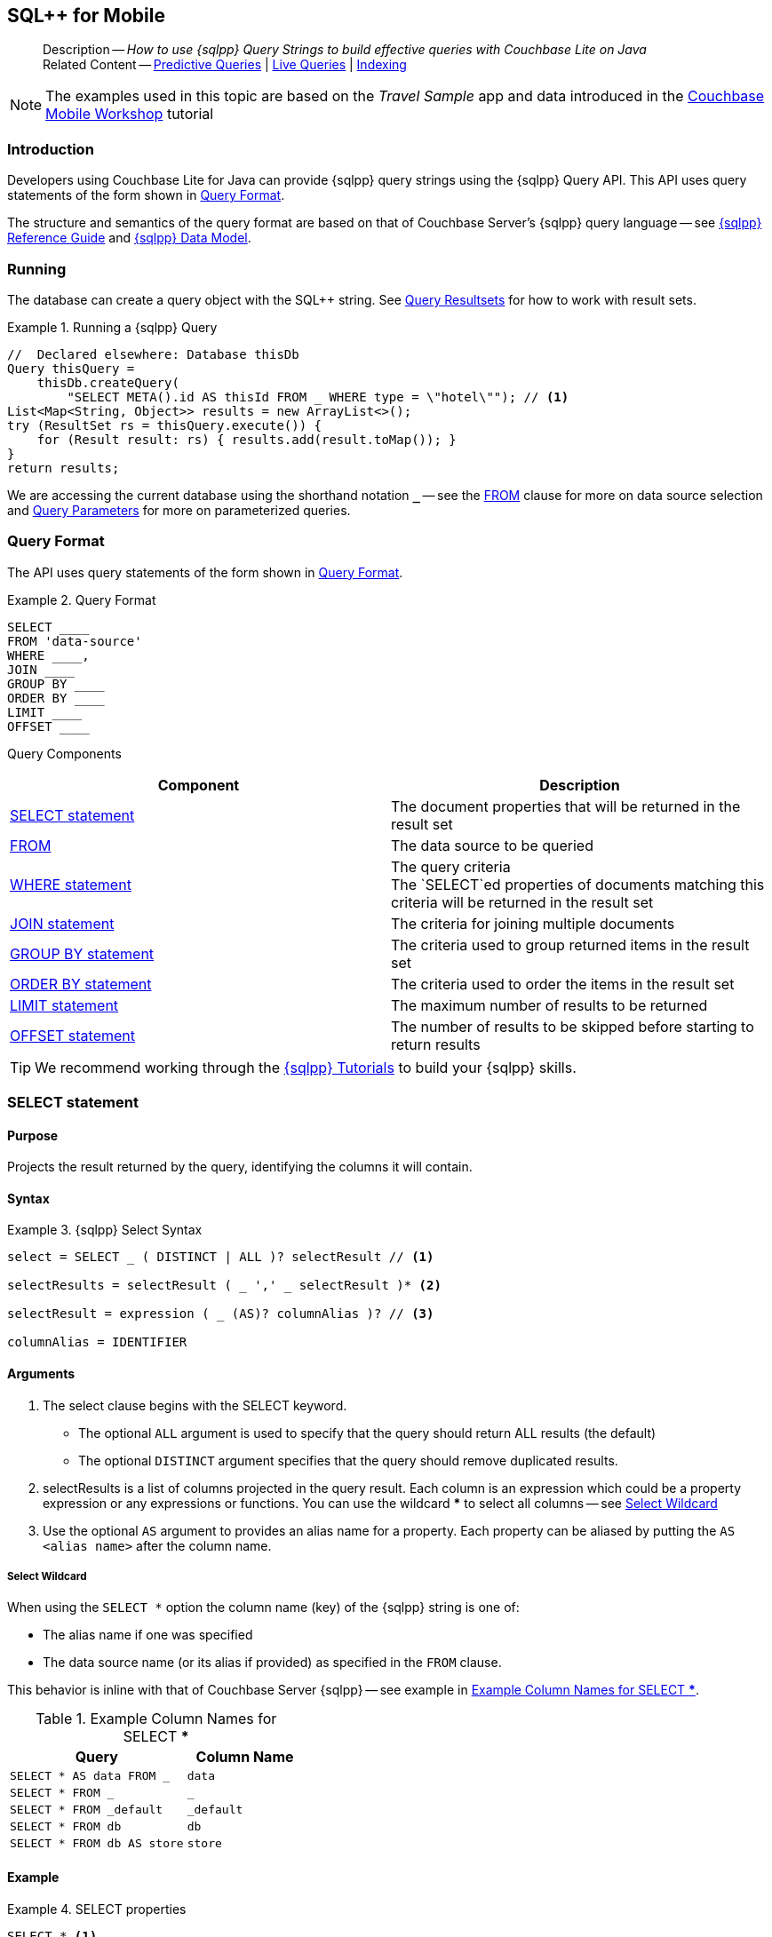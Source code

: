 :docname: query-n1ql-mobile
:page-module: java
:page-relative-src-path: query-n1ql-mobile.adoc
:page-origin-url: https://github.com/couchbase/docs-couchbase-lite.git
:page-origin-start-path:
:page-origin-refname: antora-assembler-simplification
:page-origin-reftype: branch
:page-origin-refhash: (worktree)
[#java:query-n1ql-mobile:::]
== SQL++ for Mobile
:page-role:
:description: How to use {sqlpp} Query Strings to build effective queries with Couchbase Lite on Java
:keywords: sql, n1ql


[abstract]
--
Description -- _{description}_ +
Related Content -- xref:java:querybuilder.adoc#lbl-predquery[Predictive Queries] | xref:java:query-live.adoc[Live Queries] | xref:java:indexing.adoc[Indexing]
--


NOTE: The examples used in this topic are based on the _Travel Sample_ app and data introduced in the https://docs.couchbase.com/tutorials/mobile-travel-tutorial/introduction.html[Couchbase Mobile Workshop] tutorial


[discrete#java:query-n1ql-mobile:::introduction]
=== Introduction

Developers using Couchbase Lite for Java can provide {sqlpp} query strings using the {sqlpp} Query API.
This API uses query statements of the form shown in <<java:query-n1ql-mobile:::ex-query-form>>.

The structure and semantics of the query format are based on that of Couchbase Server's {sqlpp} query language -- see xref:server:n1ql:n1ql-language-reference/index.adoc[{sqlpp} Reference Guide] and xref:server:learn:data/n1ql-versus-sql.adoc[{sqlpp} Data Model].


[discrete#java:query-n1ql-mobile:::running]
=== Running

The database can create a query object with the SQL++ string.
See xref:java:query-resultsets.adoc[Query Resultsets] for how to work with result sets.

.Running a {sqlpp} Query
[#ex-samplerun]


[#java:query-n1ql-mobile:::ex-samplerun]
====


// Show Main Snippet
// include::java:example$codesnippet_collection.java[tags="query-syntax-n1ql", indent=0]
[source, Java]
----
//  Declared elsewhere: Database thisDb
Query thisQuery =
    thisDb.createQuery(
        "SELECT META().id AS thisId FROM _ WHERE type = \"hotel\""); // <.>
List<Map<String, Object>> results = new ArrayList<>();
try (ResultSet rs = thisQuery.execute()) {
    for (Result result: rs) { results.add(result.toMap()); }
}
return results;
----


====

We are accessing the current database using the shorthand notation *`_`* -- see the <<java:query-n1ql-mobile:::lbl-from>> clause for more on data source selection and <<java:query-n1ql-mobile:::lbl-query-params>> for more on parameterized queries.


[discrete#java:query-n1ql-mobile:::query-format]
=== Query Format

The API uses query statements of the form shown in <<java:query-n1ql-mobile:::ex-query-form>>.

[#java:query-n1ql-mobile:::ex-query-form]
.Query Format
====
[source, SQL, subs="+attributes, +macros"]
----
SELECT ____
FROM 'data-source'
WHERE ____,
JOIN ____
GROUP BY ____
ORDER BY ____
LIMIT ____
OFFSET ____

----

====

Query Components::
|====
| Component | Description

| <<java:query-n1ql-mobile:::lbl-select>>
a| The document properties that will be returned in the result set

| <<java:query-n1ql-mobile:::lbl-from>>
a| The data source to be queried

 | <<java:query-n1ql-mobile:::lbl-where>>
a| The query criteria +
The `SELECT`ed properties of documents matching this criteria will be returned in the result set

| <<java:query-n1ql-mobile:::lbl-join>>
a| The criteria for joining multiple documents

| <<java:query-n1ql-mobile:::lbl-group>>
a| The criteria used to group returned items in the result set

| <<java:query-n1ql-mobile:::lbl-order>>
a| The criteria used to order the items in the result set

| <<java:query-n1ql-mobile:::lbl-limit>>
a| The maximum number of results to be returned

| <<java:query-n1ql-mobile:::lbl-offset>>
a| The number of results to be skipped before starting to return results
|====


TIP: We recommend working through the https://query-tutorial.couchbase.com/tutorial/#1[{sqlpp} Tutorials] to build your {sqlpp} skills.


[discrete#java:query-n1ql-mobile:::lbl-select]
=== SELECT statement

[discrete#java:query-n1ql-mobile:::purpose]
==== Purpose
Projects the result returned by the query, identifying the columns it will contain.

[discrete#java:query-n1ql-mobile:::syntax]
==== Syntax

.{sqlpp} Select Syntax
====
[source, sql]
----
select = SELECT _ ( DISTINCT | ALL )? selectResult // <.>

selectResults = selectResult ( _ ',' _ selectResult )* <.>

selectResult = expression ( _ (AS)? columnAlias )? // <.>

columnAlias = IDENTIFIER
----
====

[discrete#java:query-n1ql-mobile:::arguments]
==== Arguments

<.> The select clause begins with the SELECT keyword.
+
--
* The optional `ALL` argument is used to specify that the query should return ALL results (the default)
* The optional `DISTINCT` argument specifies that the query should remove duplicated results.
--

<.> selectResults is a list of columns projected in the query result.
Each column is an expression which could be a property expression or any expressions or functions.
You can use the wildcard *** to select all columns -- see <<java:query-n1ql-mobile:::select-wildcard>>

<.> Use the optional `AS` argument to provides an alias name for a property. Each property can be aliased by putting the `AS <alias name>` after the column name.

[discrete#java:query-n1ql-mobile:::select-wildcard]
===== Select Wildcard
When using the `SELECT *` option the column name (key) of the {sqlpp} string is one of:

* The alias name if one was specified
* The data source name (or its alias if provided) as specified in the `FROM` clause.

This behavior is inline with that of Couchbase Server {sqlpp} -- see example in <<java:query-n1ql-mobile:::tbl-selstar>>.


.Example Column Names for SELECT ***
[#java:query-n1ql-mobile:::tbl-selstar,cols="3m,2m"]
|===
| Query| Column Name

| SELECT * AS data FROM _
| data

| SELECT * FROM _
| _

| SELECT * FROM _default
| _default

|SELECT * FROM db
|db

|SELECT * FROM db AS store
|store

|===


[discrete#java:query-n1ql-mobile:::example]
==== Example

.SELECT properties
====
[source, sql]
----

SELECT * <.>

SELECT db.* AS data <.>

SELECT name fullName <.>

SELECT db.name fullName <.>

SELECT DISTINCT address.city <.>

----

<.> Use the `*` wildcard to select all properties
<.> Select all properties from the `db` data source. Give the object an alias name of `data`
<.> Select  pair of properties
<.> Select a specific property from the `db` data source.
<.> Select the property item `city` from its parent property `address`.

====

See: xref:java:query-resultsets.adoc[Query Resultsets] for more on processing query results.

[discrete#java:query-n1ql-mobile:::lbl-from]
=== FROM

[discrete#java:query-n1ql-mobile:::purpose-2]
==== Purpose
Specifies the data source, or sources, and optionally applies an alias ( `AS`).
It is mandatory.

[discrete#java:query-n1ql-mobile:::syntax-2]
==== Syntax

[source, sql]
----
FROM dataSource  <.>
      (optional JOIN joinClause )  <.>

----

[discrete#java:query-n1ql-mobile:::datasource]
==== Datasource

A datasource can be:

* < database-name > : default collection
* _ (underscore) : default collection
* < scope-name >.< collection-name > : a collection in a scope
* < collection-name > : a collection in the default scope


[discrete#java:query-n1ql-mobile:::arguments-2]
==== Arguments

<.> Here `dataSource` is the database name against which the query is to run or the <scope>.<collection>.
Use `AS` to give the database an alias you can use within the query. +
To use the current datasource without specifying a name, use `_` as the datasource.

<.> `JOIN joinclause` -- use this optional argument to link datasources -- see <<java:query-n1ql-mobile:::lbl-join>>

[discrete#java:query-n1ql-mobile:::example-2]
==== Example

.FROM clause
====
[source, sql]
----
SELECT name FROM db
SELECT name FROM scope.collection
SELECT store.name FROM db AS store
SELECT store.name FROM db store
SELECT name FROM _
SELECT store.name FROM _ AS store
SELECT store.name FROM _ store
----

====


[discrete#java:query-n1ql-mobile:::lbl-join]
=== JOIN statement

[discrete#java:query-n1ql-mobile:::purpose-3]
==== Purpose
The JOIN clause enables you to select data from multiple data sources linked by criteria specified in the JOIN statement.

Currently only self-joins are supported.
For example to combine airline details with route details, linked by the airline id -- see <<java:query-n1ql-mobile:::ex-join>>.

[discrete#java:query-n1ql-mobile:::syntax-3]
==== Syntax

[source, sql]
----
joinClause = ( join )*

join = joinOperator _ dataSource _  (constraint)? <.>

joinOperator = ( LEFT (OUTER)? | INNER | CROSS )? JOIN <.>

dataSource = databaseName ( ( AS | _ )? databaseAlias )?

constraint ( ON expression )? <.>
----

[discrete#java:query-n1ql-mobile:::arguments-3]
==== Arguments

<.> The join clause starts with a JOIN operator followed by the data source. +

<.> Five JOIN operators are supported: +
JOIN, LEFT JOIN, LEFT OUTER JOIN, INNER JOIN, and CROSS JOIN. +
Note: JOIN and INNER JOIN are the same, LEFT JOIN and LEFT OUTER JOIN are the same.

<.> The join constraint starts with the ON keyword followed by the expression that defines the joining constraints.

[discrete#java:query-n1ql-mobile:::example-3]
==== Example

[source,sql]
----
SELECT db.prop1, other.prop2 FROM db JOIN db AS other ON db.key = other.key

SELECT db.prop1, other.prop2 FROM db LEFT JOIN db other ON db.key = other.key

SELECT * FROM route r JOIN airline a ON r.airlineid = meta(a).id WHERE a.country = "France"
----


[#java:query-n1ql-mobile:::ex-join]
.Using JOIN to Combine Document Details
====
This example JOINS the document of type `route` with documents of type `airline` using the document ID (`_id`) on the _airline_ document and `airlineid` on the _route_ document.

[source, sql]
----
SELECT * FROM travel-sample r JOIN travel-sample a ON r.airlineid = a.meta.id WHERE a.country = "France"

----
====

[discrete#java:query-n1ql-mobile:::lbl-where]
=== WHERE statement

[discrete#java:query-n1ql-mobile:::purpose-4]
==== Purpose
Specifies the selecion criteria used to filter results.

As with SQL, use the `WHERE` statement to choose which documents are returned by your query.

[discrete#java:query-n1ql-mobile:::syntax-4]
==== Syntax

[source, sql]
----
where = WHERE expression <.>

----

[discrete#java:query-n1ql-mobile:::arguments-4]
==== Arguments

<.> WHERE evalates `expression` to a BOOLEAN value.
You can chain any number of Expressions in order to implement sophisticated filtering capabilities.

See also -- <<java:query-n1ql-mobile:::lbl-operators>> for more on building expressions and <<java:query-n1ql-mobile:::lbl-query-params>> for more on parameterized queries.

[discrete#java:query-n1ql-mobile:::examples]
==== Examples

[source, sql]
----

SELECT name FROM db WHERE department = ‘engineer’ AND group = ‘mobile

----


[discrete#java:query-n1ql-mobile:::lbl-group]
=== GROUP BY statement

[discrete#java:query-n1ql-mobile:::purpose-5]
==== Purpose
Use `group by` to arrange values in groups of one or more properties.

[discrete#java:query-n1ql-mobile:::syntax-5]
==== Syntax

[source, sql]
----
groupBy = grouping _( having )? <.>

grouping = GROUP BY expression( _ ',' _ expression )* <.>

having = HAVING expression <.>

----

[discrete#java:query-n1ql-mobile:::arguments-5]
==== Arguments
<.> The group by clause starts with the GROUP BY keyword followed by one or more expressions.

<.> Grouping
+
The group by clause is normally used together with the aggregate functions (e.g. COUNT, MAX, MIN, SUM, AVG)

<.> Having -- allows you to filter the result based on aggregate functions -- for example, `HAVING count(empnum)>100`


[discrete#java:query-n1ql-mobile:::examples-2]
==== Examples

[source,sql]
----
SELECT COUNT(empno), city FROM db GROUP BY city

SELECT COUNT(empno), city FROM db GROUP BY city HAVING COUNT(empno) > 100

SELECT COUNT(empno), city FROM db GROUP BY city HAVING COUNT(empno) > 100 WHERE state = ‘CA’

----


[discrete#java:query-n1ql-mobile:::lbl-order]
=== ORDER BY statement

[discrete#java:query-n1ql-mobile:::purpose-6]
==== Purpose
Sort query results based on a given expression result.

[discrete#java:query-n1ql-mobile:::syntax-6]
==== Syntax

[source, sql]
----
orderBy = ORDER BY ordering ( _ ',' _ ordering )* <.>

ordering = expression ( _ order )? <.>

order = ( ASC / DESC ) <.>

----

[discrete#java:query-n1ql-mobile:::arguments-6]
==== Arguments

<.> orderBy -- The order by clause starts with the ORDER BY keyword followed by the ordering clause.

<.> Ordering -- The ordering clause specifies the properties or expressions to use for ordering the results.

<.> Order -- In each ordering clause, the sorting direction is specified using the optional ASC (ascending) or DESC (descending) directives. Default is ASC.


[discrete#java:query-n1ql-mobile:::examples-3]
==== Examples

.Simple usage
====
[source, sql]
----
SELECT name FROM db  ORDER BY name

SELECT name FROM db  ORDER BY name DESC

SELECT name, score FROM db  ORDER BY name ASC, score DESC

----
====


[discrete#java:query-n1ql-mobile:::lbl-limit]
=== LIMIT statement

[discrete#java:query-n1ql-mobile:::purpose-7]
==== Purpose
Specifies the maximum number of results to be returned by the query.

[discrete#java:query-n1ql-mobile:::syntax-7]
==== Syntax

[source, sql]
----
limit = LIMIT expression <.>

----

[discrete#java:query-n1ql-mobile:::arguments-7]
==== Arguments

<.> The LIMIT clause starts with the LIMIT keyword followed by an expression that will be evaluated as a number.


[discrete#java:query-n1ql-mobile:::examples-4]
==== Examples

.Simple usage
====
[source, sql]
----

SELECT name FROM db LIMIT 10 <.>

----
<.> Return only 10 results
====

[discrete#java:query-n1ql-mobile:::lbl-offset]
=== OFFSET statement

[discrete#java:query-n1ql-mobile:::purpose-8]
==== Purpose
Specifies the number of results to be skipped by the query.

[discrete#java:query-n1ql-mobile:::syntax-8]
==== Syntax

[source, sql]
----
offset = OFFSET expression <.>

----

[discrete#java:query-n1ql-mobile:::arguments-8]
==== Arguments

<.> The offset clause starts with the OFFSET keyword followed by an expression that will be evaluated as a number that represents the number of results ignored before the query begins returning results.

[discrete#java:query-n1ql-mobile:::examples-5]
==== Examples

.Simple usage
====
[source, sql]
----

SELECT name FROM db OFFSET 10 <.>

SELECT name FROM db  LIMIT 10 OFFSET 10 <.>

----

<.> Ignore first 10 results

<.> Ignore first 10 results then return the next 10 results

====


[discrete#java:query-n1ql-mobile:::lbl-literals]
=== Expressions
In this section::
  <<java:query-n1ql-mobile:::lbl-exp-literals>>{nbsp}{nbsp}|{nbsp}{nbsp}
  <<java:query-n1ql-mobile:::lbl-exp-ident>>{nbsp}{nbsp}|{nbsp}{nbsp}
  <<java:query-n1ql-mobile:::lbl-exp-prop>>{nbsp}{nbsp}|{nbsp}{nbsp}
  <<java:query-n1ql-mobile:::lbl-exp-any>>{nbsp}{nbsp}|{nbsp}{nbsp}
  <<java:query-n1ql-mobile:::lbl-exp-param>>{nbsp}{nbsp}|{nbsp}{nbsp}
  <<java:query-n1ql-mobile:::lbl-exp-paren>>

Expressions are references to identifiers that resolve to values.
Categories of expression comprise the elements covered in this section (see above), together with <<java:query-n1ql-mobile:::lbl-operators>> and <<java:query-n1ql-mobile:::lbl-functions>>, which are covered in their own sections


[discrete#java:query-n1ql-mobile:::lbl-exp-literals]
==== Literals
<<java:query-n1ql-mobile:::lbl-lit-bool>>{nbsp}{nbsp}|{nbsp}{nbsp}
<<java:query-n1ql-mobile:::lbl-lit-numbers>>{nbsp}{nbsp}|{nbsp}{nbsp}
<<java:query-n1ql-mobile:::lbl-lit-string>>{nbsp}{nbsp}|{nbsp}{nbsp}
<<java:query-n1ql-mobile:::lbl-lit-null>>{nbsp}{nbsp}|{nbsp}{nbsp}
<<java:query-n1ql-mobile:::lbl-lit-missing>>{nbsp}{nbsp}|{nbsp}{nbsp}
<<java:query-n1ql-mobile:::lbl-lit-array>>{nbsp}{nbsp}|{nbsp}{nbsp}
<<java:query-n1ql-mobile:::lbl-lit-dict>>{nbsp}{nbsp}|{nbsp}{nbsp}


[discrete#java:query-n1ql-mobile:::lbl-lit-bool]
===== Boolean

[discrete#java:query-n1ql-mobile:::purpose-9]
===== Purpose
Represents a true or false value.

[discrete#java:query-n1ql-mobile:::syntax-9]
===== Syntax

`TRUE | FALSE`

[discrete#java:query-n1ql-mobile:::example-4]
===== Example

[source,sql]
----
SELECT value FROM db  WHERE value = true
SELECT value FROM db  WHERE value = false
----

[discrete#java:query-n1ql-mobile:::lbl-lit-numbers]
===== Numeric

[discrete#java:query-n1ql-mobile:::purpose-10]
===== Purpose
Represents a numeric value.
Numbers may be signed or unsigned digits.
They have optional fractional and exponent components.

[discrete#java:query-n1ql-mobile:::syntax-10]
===== Syntax

[source,sql]
----
'-'? (('.' DIGIT+) | (DIGIT+ ('.' DIGIT*)?)) ( [Ee] [-+]? DIGIT+ )? WB

DIGIT = [0-9]
----

[discrete#java:query-n1ql-mobile:::example-5]
===== Example

[source,sql]
----
SELECT value FROM db  WHERE value = 10
SELECT value FROM db  WHERE value = 0
SELECT value FROM db WHERE value = -10
SELECT value FROM db WHERE value = 10.25
SELECT value FROM db WHERE value = 10.25e2
SELECT value FROM db WHERE value = 10.25E2
SELECT value FROM db WHERE value = 10.25E+2
SELECT value FROM db WHERE value = 10.25E-2
----

[discrete#java:query-n1ql-mobile:::lbl-lit-string]
===== String

[discrete#java:query-n1ql-mobile:::purpose-11]
===== Purpose
The string literal represents a string or sequence of characters.


[discrete#java:query-n1ql-mobile:::syntax-11]
===== Syntax

[source,sql]
----
“characters” |  ‘characters’ <.>
----

<.> The string literal can be double-quoted as well as single-quoted.

[discrete#java:query-n1ql-mobile:::example-6]
===== Example
[source,sql]
----
SELECT firstName, lastName FROM db WHERE middleName = “middle”
SELECT firstName, lastName FROM db WHERE middleName = ‘middle’
----

[discrete#java:query-n1ql-mobile:::lbl-lit-null]
===== NULL

[discrete#java:query-n1ql-mobile:::purpose-12]
===== Purpose
The literal NULL represents an empty value.

[discrete#java:query-n1ql-mobile:::syntax-12]
===== Syntax

[source,sql]
----
NULL
----

[discrete#java:query-n1ql-mobile:::example-7]
===== Example
[source,sql]
----
SELECT firstName, lastName FROM db WHERE middleName IS NULL

----

[discrete#java:query-n1ql-mobile:::lbl-lit-missing]
===== MISSING

[discrete#java:query-n1ql-mobile:::purpose-13]
===== Purpose
The MISSING literal represents a missing name-value pair in a document.

[discrete#java:query-n1ql-mobile:::syntax-13]
===== Syntax

[source,sql]
----
MISSING
----

[discrete#java:query-n1ql-mobile:::example-8]
===== Example
[source,sql]
----
SELECT firstName, lastName FROM db WHERE middleName IS MISSING
----

[discrete#java:query-n1ql-mobile:::lbl-lit-array]
===== Array

[discrete#java:query-n1ql-mobile:::purpose-14]
===== Purpose
Represents an Array

[discrete#java:query-n1ql-mobile:::syntax-14]
===== Syntax

[source,sql]
----
arrayLiteral = '[' _ (expression ( _ ',' _ e2:expression )* )? ']'
----

[discrete#java:query-n1ql-mobile:::example-9]
===== Example
[source,sql]
----
SELECT [“a”, “b”, “c”] FROM _
SELECT [ property1, property2, property3] FROM _

----

[discrete#java:query-n1ql-mobile:::lbl-lit-dict]
===== Dictionary

[discrete#java:query-n1ql-mobile:::purpose-15]
===== Purpose
Represents a dictionary literal

[discrete#java:query-n1ql-mobile:::syntax-15]
===== Syntax

[source,sql]
----
dictionaryLiteral = '{' _ ( STRING_LITERAL ':' e:expression
  ( _ ',' _ STRING_LITERAL ':' _ expression )* )?
   '}'

----

[discrete#java:query-n1ql-mobile:::example-10]
===== Example
[source,sql]
----
SELECT { ‘name’: ‘James’, ‘department’: 10 } FROM db
SELECT { ‘name’: ‘James’, ‘department’: dept } FROM db
SELECT { ‘name’: ‘James’, ‘phones’: [‘650-100-1000’, ‘650-100-2000’] } FROM db
----


[discrete#java:query-n1ql-mobile:::lbl-exp-ident]
==== Identifiers

[discrete#java:query-n1ql-mobile:::purpose-16]
===== Purpose

Identifiers provide symbolic references.
Use them for example to identify: column alias names, database names, database alias names, property names, parameter names, function names, and FTS index names.

[discrete#java:query-n1ql-mobile:::syntax-16]
===== Syntax

[source, sql]
----
<[a-zA-Z_] [a-zA-Z0-9_$]*> _ | "`" ( [^`] | "``"   )* "`"  _ <.>
----

<.> The identifier allows a-z, A-Z, 0-9, _ (underscore), and $ character. +
The identifier is case sensitive.

TIP: To use other characters in the identifier, surround the identifier with the backticks ` character.

[discrete#java:query-n1ql-mobile:::example-11]
===== Example


.Identifiers
====

[source, sql]
----
SELECT * FROM _

SELECT * FROM `db-1` <.>

SELECT key FROM db

SELECT key$1 FROM db_1

SELECT `key-1` FROM db
----

<.> Use of backticks allows a hyphen as part of the identifier name.

====


[discrete#java:query-n1ql-mobile:::lbl-exp-prop]
==== Property Expressions

[discrete#java:query-n1ql-mobile:::purpose-17]
===== Purpose
The property expression is used to reference a property in a document

[discrete#java:query-n1ql-mobile:::syntax-17]
===== Syntax

[source,sql]
----
property = '*'| dataSourceName '.' _ '*'  | propertyPath <.>

propertyPath = propertyName (
    ('.' _ propertyName ) |  <.>
    ('[' _ INT_LITERAL _ ']' _  ) <.>
    )* <.>

propertyName = IDENTIFIER
----
<.> Prefix the property expression with the data  source name or alias to indicate its origin

<.> Use dot syntax to refer to nested properties in the propertyPath. +
<.> Use bracket ([index]) syntax to refer to an item in an array. +
<.> Use the asterisk (*) character to represents _all properties_. This can only be used in the result list of the SELECT clause.

[discrete#java:query-n1ql-mobile:::example-12]
===== Example

.Property Expressions
====
[source,sql]
----
SELECT *
  FROM db
  WHERE contact.name = "daniel"

SELECT db.*
  FROM db
  WHERE collection.contact.name = "daniel"

SELECT collection.contact.address.city
  FROM scope.collection
  WHERE collection.contact.name = "daniel"

SELECT contact.address.city
  FROM scope.collection
  WHERE contact.name = "daniel"

SELECT contact.address.city, contact.phones[0]
  FROM db
  WHERE contact.name = "daniel"

----

====

[discrete#java:query-n1ql-mobile:::lbl-exp-any]
==== Any and Every Expressions

[discrete#java:query-n1ql-mobile:::purpose-18]
===== Purpose
Evaluates expressions over items in an array object.


[discrete#java:query-n1ql-mobile:::syntax-18]
===== Syntax

[source,sql]
----
arrayExpression = <.>
  anyEvery _ variableName <.>
     _ IN  _ expression <.>
       _ SATISFIES _ expression <.>
    END <.>

anyEvery = anyOrSome AND EVERY | anyOrSome | EVERY

anyOrSome = ANY | SOME
----

<.> The array expression starts with `ANY/SOME`, `EVERY`, or `ANY/SOME AND EVERY`, each of which has a different function as described below, and is terminated by `END`
+
--
* `ANY/SOME` : Returns `TRUE` if at least one item in the array satisfies the expression, otherwise returns `FALSE`. +
NOTE: `ANY` and `SOME` are interchangeable
* `EVERY`: Returns `TRUE` if all items in the array satisfies the expression, otherwise return `FALSE`. If the array is empty, returns `TRUE`.
* `ANY/SOME AND EVERY`: Same as `EVERY` but returns false if the array is empty.
--

<.> The variable name represents each item in the array.

<.> The IN keyword is used for specifying the array to be evaluated.

<.> The SATISFIES keyword is used for evaluating each item in the array.
<.> END terminates the array expression.

[discrete#java:query-n1ql-mobile:::example-13]
===== Example

.ALL and Every Expressions
====
[source,sql]
----
SELECT name
  FROM db
  WHERE ANY v
          IN contacts
          SATISFIES v.city = ’San Mateo’
        END
----
====

[discrete#java:query-n1ql-mobile:::lbl-exp-param]
==== Parameter Expressions

[discrete#java:query-n1ql-mobile:::purpose-19]
===== Purpose

Parameter expressions specify a value to be assigned from the parameter map presented when executing the query.

NOTE: If parameters are specified in the query string, but the parameter and value mapping is not specified in the query object, an error will be  thrown when executing the query.

[discrete#java:query-n1ql-mobile:::syntax-19]
===== Syntax

[source,sql]
----

$IDENTIFIER

----


[discrete#java:query-n1ql-mobile:::examples-6]
===== Examples

.Parameter Expression
====
[source,sql]
----

SELECT name
  FROM db
  WHERE department = $department

----

====

.Using a Parameter
====

[source,java]
----

let q = Query(
          query: “SELECT name
                    WHERE department = $department”,
          database: db
        );

q.parameters =
      Parameters().setValue(“E001”, forName: "department"); // <.>

let result = q.execute();

----

<.> The query resolves to
`SELECT name WHERE department = "E001"`

====


[discrete#java:query-n1ql-mobile:::lbl-exp-paren]
==== Parenthesis Expressions

[discrete#java:query-n1ql-mobile:::purpose-20]
===== Purpose

Use parentheses to group expressions together to make them more readable or to establish operator precedences.

[discrete#java:query-n1ql-mobile:::example-14]
===== Example

.Parenthesis Expression
====

[source, sql]
----
SELECT (value1 + value2) * value 3 // <.>
  FROM db

SELECT *
  FROM db
  WHERE ((value1 + value2) * value3) + value4 = 10

SELECT *
  FROM db
  WHERE (value1 = value2)
     OR (value3 = value4) // <.>
----

<.> Establish the desired operator precedence; do the addition *before* the multiplication

<.> Clarify the conditional grouping

====


[discrete#java:query-n1ql-mobile:::lbl-operators]
=== Operators
In this section::
<<java:query-n1ql-mobile:::lbl-ops-binary>>{nbsp}{nbsp}|{nbsp}{nbsp}
<<java:query-n1ql-mobile:::lbl-ops-unary>>{nbsp}{nbsp}|{nbsp}{nbsp}
<<java:query-n1ql-mobile:::lbl-ops-coll>>{nbsp}{nbsp}|{nbsp}{nbsp}
<<java:query-n1ql-mobile:::lbl-ops-cond>>


[discrete#java:query-n1ql-mobile:::lbl-ops-binary]
==== Binary Operators
<<java:query-n1ql-mobile:::lbl-ops-maths>>{nbsp}{nbsp}|{nbsp}{nbsp}
<<java:query-n1ql-mobile:::lbl-comp-ops>>{nbsp}{nbsp}|{nbsp}{nbsp}
<<java:query-n1ql-mobile:::lbl-ops-logical>>{nbsp}{nbsp}|{nbsp}{nbsp}
<<java:query-n1ql-mobile:::lbl-ops-string>>


[discrete#java:query-n1ql-mobile:::lbl-ops-maths]
===== Maths

.Maths Operators
[ops-maths, cols="^1m,2,2m", options="header"]
|===

|Op
|Desc
|Example

|+
|Add
|WHERE v1 + v2 = 10

|-
|Subtract
|WHERE v1 - v2 = 10

|*
|Multiply
|WHERE v1 * v2 = 10

|/
|Divide -- see note ^1^

|WHERE v1 / v2 = 10

|%
|Modulo
|WHERE v1 % v2 = 0

|===

^1^ If both operands are integers, integer division is  used, but if one is a floating number, then float division is used.
This differs from Server {sqlpp}, which performs float division regardless. Use `DIV(x, y)` to force float division in CBL {sqlpp}

[discrete#java:query-n1ql-mobile:::lbl-comp-ops]
===== Comparison Operators

[discrete#java:query-n1ql-mobile:::purpose-21]
===== Purpose
The _comparison operators_ are used in the WHERE statement to specify the condition on which to match documents.

.Comparison Operators
[#tbl-ops-comp]
[ops-com#java:query-n1ql-mobile:::tbl-ops-compp, cols="^1m,2,2m", options="header"]
|===

|Op
|Desc
|Example

a|`=` or `==`
|Equals
|WHERE v1 = v2 +
WHERE v1 == v2

a|`!=` or `<>`
|Not Equal to
|WHERE v1 != v2 +
WHERE v1 <> v2

|>
|Greater than
|WHERE v1 > v2

|>=
|Greater than or equal to
|WHERE v1 >= v2

|>
|Less than
|WHERE v1 < v2

|>=
|Less than or equal to
|WHERE v1 <= v2

|IN
|Returns TRUE if the value is in the list or array of values specified by the right hand side expression; Otherwise returns FALSE.
|WHERE “James” IN contactsList

|LIKE
a|String wildcard pattern matching ^2^ comparison.
Two wildcards are supported:

* `%` Matches zero or more characters. +
* `_` Matches a single character.


|WHERE name LIKE 'a%' +
WHERE name LIKE '%a' +
WHERE name LIKE '%or%'‘ +
WHERE name LIKE 'a%o%' +
WHERE name LIKE '%\_r%' +
WHERE name LIKE '%a_%' +
WHERE name LIKE '%a__%' +
WHERE name LIKE 'aldo'


|MATCH
|String matching using FTS see <<java:query-n1ql-mobile:::lbl-func-fts>>
|WHERE v1-index MATCH "value"

|BETWEEN
|Logically equivalent to v1>=X and v1<=X+z
|WHERE v1 BETWEEN 10 and 100

|IS ^3^ NULL
|Equal to null
|WHERE v1 IS NULL

|IS NOT NULL
|Not equal to null
|WHERE v1 IS NOT NULL

|IS MISSING
|Equal to MISSING
|WHERE v1 IS MISSING

|IS NOT MISSING
|Not equal to MISSING
|WHERE v1 IS NOT MISSING

|IS VALUED
|IS NOT NULL AND MISSING
|WHERE v1 IS VALUED

|IS NOT VALUED
|IS NULL OR MISSING
|WHERE v1 IS NOT VALUED


|===

^2^ Matching is case-insensitive for ASCII characters, case-sensitive for non-ASCII.


^3^ Use of `IS` and `IS NOT` is limited to comparing `NULL` and `MISSING` values (this encompasses `VALUED`).
This is different from QueryBuilder, in which they operate as equivalents of `==` and `!=`.

.Comparing NULL and MISSING values using IS.
[#tbl-ops-isnot]
[ops-com#java:query-n1ql-mobile:::tbl-ops-isnotp, cols="^1,^1,^1,^1", options="header"]
|===

|OP
|NON-NULL Value
|NULL
|MISSING

|IS NULL
|FALSE
|TRUE
|MISSING

|IS NOT NULL
|TRUE
|FALSE
|MISSING

|IS MISSING
|FALSE
|FALSE
|TRUE

|IS NOT MISSING
|TRUE
|TRUE
|FALSE

|IS VALUED
|TRUE
|FALSE
|FALSE

|IS NOT VALUED
|FALSE
|TRUE
|TRUE

|===


[discrete#java:query-n1ql-mobile:::lbl-ops-logical]
===== Logical Operators

[discrete#java:query-n1ql-mobile:::purpose-22]
===== Purpose
Logical operators combine expressions using the following Boolean Logic Rules:

* TRUE is TRUE, and FALSE is FALSE
* Numbers 0 or 0.0 are FALSE
* Arrays and dictionaries are FALSE
* String and Blob are TRUE if the values are casted as a non-zero or FALSE if the values are casted as 0 or 0.0
* NULL is FALSE
* MISSING is MISSING

[NOTE]
--
This is different from Server {sqlpp}, where:

* MISSING, NULL and FALSE are FALSE
* Numbers 0 is FALSE
* Empty strings, arrays, and objects are FALSE
* All other values are TRUE

TIP: Use TOBOOLEAN(expr) function to convert a value based on Server {sqlpp} boolean value rules,
--

.Logical Operators
[#tbl-ops-logical]
[ops-com#java:query-n1ql-mobile:::tbl-ops-logicalp, cols="^1m,2,2m", options="header"]
|===

|Op
|Description
|Example

|AND
|Returns TRUE if the operand expressions evaluate to TRUE; otherwise FALSE.

If an operand is MISSING and the other is TRUE returns MISSING, if the other operand is FALSE it returns FALSE.

If an operand is NULL and the other is TRUE returns NULL, if the other operand is FALSE it returns FALSE.

|WHERE city = “San Francisco” AND status = true


|OR
|Returns TRUE if one of the operand expressions is evaluated to TRUE; otherwise returns FALSE.

If an operand is MISSING, the operation will result in MISSING if the other operand is FALSE or TRUE if the other operand is TRUE.

If an operand is NULL, the operation will result in NULL if the other operand is FALSE or TRUE if the other operand is TRUE.

|WHERE city = “San Francisco” OR city = “Santa Clara”


|===

.Logical Operation Table
[tbl-ops-logtbl,cols="1,1,1,1", options="header"]
|===

|a
|b
|a AND b
|a OR b

.4+|TRUE

|TRUE
|TRUE
|TRUE

|FALSE
|FALSE
|TRUE

|NULL
|FALSE	^5-1^
|TRUE

|MISSING
|MISSING
|TRUE

.4+|FALSE

|TRUE
|FALSE
|TRUE

|FALSE
|FALSE
|FALSE

|NULL
|FALSE
|FALSE ^5-1^

|MISSING
|FALSE
|MISSING

.4+|NULL

|TRUE
|FALSE ^5-1^
|TRUE

|FALSE
|FALSE
|FALSE ^5-1^

|NULL
|FALSE ^5-1^
|FALSE ^5-1^

|MISSING
|FALSE  ^5-2^
|MISSING  ^5-3^

.4+|MISSING

|TRUE
|MISSING
|TRUE

|FALSE
|FALSE
|MISSING

|NULL
|FALSE  ^5-2^
|MISSING  ^5-3^

|MISSING
|MISSING
|MISSING

|===

[NOTE]
This differs from Server {sqlpp} in the following instances: +
 ^5-1^ Server will return: NULL instead of FALSE +
 ^5-2^ Server will return: MISSING instead of FALSE +
 ^5-3^ Server will return: NULL instead of MISSING +


[discrete#java:query-n1ql-mobile:::lbl-ops-string]
===== String Operator

[discrete#java:query-n1ql-mobile:::purpose-23]
===== Purpose
A single string operator is provided.
It enables string concatenation.

.String Operators
[#tbl-ops-logical]
[ops-com#java:query-n1ql-mobile:::tbl-ops-logicalp, cols="^1m,2,2m", options="header"]
|===

|Op
|Description
|Example

a|`\|\|`
|Concatenating
|SELECT firstnm \|\| lastnm AS fullname FROM db

|===


[discrete#java:query-n1ql-mobile:::lbl-ops-unary]
==== Unary Operators

[discrete#java:query-n1ql-mobile:::purpose-24]
===== Purpose
Three unary operators are provided.
They operate by modifying an expression, making it numerically positive or negative, or by logically negating its value (TRUE becomes FALSE).

[discrete#java:query-n1ql-mobile:::syntax-20]
===== Syntax

[source]
----

----

.Unary Operators
[#tbl-ops-logical]
[ops-com#java:query-n1ql-mobile:::tbl-ops-logicalp, cols="^1m,2,2m", options="header"]
|===

|Op
|Description
|Example

|+
|Positive value
|WHERE v1 = +10

|+
|Negative value
|WHERE v1 = -10

|NOT
|Logical Negate operator ^*^
|WHERE "James" NOT IN contactsList

|===

^*^ The NOT operator is often used in conjunction with operators such as IN, LIKE, MATCH, and BETWEEN operators. +
NOT operation on NULL value returns NULL. +
NOT operation on MISSING value returns MISSING.

.NOT Operation TABLE
[tbl-ops-not,cols="^1,^1", options="header"]
|===

|a
|NOT a

|TRUE
|FALSE

|FALSE
|TRUE

|NULL
|FALSE

|MISSING
|MISSING
|===


[discrete#java:query-n1ql-mobile:::lbl-ops-coll]
==== COLLATE Operators

[discrete#java:query-n1ql-mobile:::purpose-25]
===== Purpose
Collate operators specify how the string comparison is conducted.

[discrete#java:query-n1ql-mobile:::usage]
===== Usage
The collate operator is used in conjunction with string comparison expressions and ORDER BY clauses.
It allows for one or more collations.

If multiple collations are used, the collations need to be specified in a parenthesis. When only one collation is used, the parenthesis is optional.

NOTE: Collate is not supported by Server {sqlpp}

[discrete#java:query-n1ql-mobile:::syntax-21]
===== Syntax

[source, sql]
----
collate = COLLATE collation | '(' collation (_ collation )* ')'

collation = NO? (UNICODE | CASE | DIACRITICS) WB <.>
----

[discrete#java:query-n1ql-mobile:::arguments-9]
===== Arguments

<.> The available collation options are:
+
--
* UNICODE: Conduct a Unicode comparison; the default is to do ASCII comparison.
* CASE: Conduct case-sensitive comparison
* DIACRITIC: Take account of accents and diacritics in the comparison; On by default.
* NO: This can be used as a prefix to the other collations, to disable them (for example: `NOCASE` to enable case-insensitive comparison)

--

[discrete#java:query-n1ql-mobile:::example-15]
===== Example

[source, sql]
----
SELECT department FROM db WHERE (name = "fred") COLLATE UNICODE

----


[source, sql]
----
SELECT department FROM db WHERE (name = "fred")
COLLATE (UNICODE)
----


[source, sql]
----
SELECT department FROM db WHERE (name = "fred") COLLATE (UNICODE CASE)

----


[source, sql]
----
SELECT name FROM db ORDER BY name COLLATE (UNICODE DIACRITIC)

----


[discrete#java:query-n1ql-mobile:::lbl-ops-cond]
==== CONDITIONAL Operator

[discrete#java:query-n1ql-mobile:::purpose-26]
===== Purpose

The Conditional (or `CASE`) operator evaluates conditional logic in a similar way to the IF/ELSE operator.

[discrete#java:query-n1ql-mobile:::syntax-22]
===== Syntax

[source,sql]
----
CASE (expression) (WHEN expression THEN expression)+ (ELSE expression)? END <.>

CASE (expression)? (!WHEN expression)?
  (WHEN expression THEN expression)+ (ELSE expression)? END <.>
----

Both _Simple Case_ and _Searched Case_ expressions are supported.
The syntactic difference being that the _Simple Case_ expression has an expression after the CASE keyword.

<.> Simple Case Expression
+
--
* If the CASE expression is equal to the first WHEN expression, the result is the THEN expression.
* Otherwise, any subsequent WHEN clauses are evaluated in the same way.
* If no match is found, the result of the CASE expression is the ELSE expression, NULL if no ELSE expression was provided.
--

<.> Searched Case Expression
+
--
* If the first WHEN expression is TRUE, the result of this expression is its THEN expression.
* Otherwise, subsequent WHEN clauses are evaluated in the same way.
If no WHEN clause evaluate to TRUE, then the result of the expression is the ELSE expression, or NULL if no ELSE expression was provided.
--

[discrete#java:query-n1ql-mobile:::example-16]
===== Example

.Simple Case
====
[source,sql]
----
SELECT CASE state WHEN ‘CA’ THEN ‘Local’ ELSE ‘Non-Local’ END FROM DB
----

====

.Searched Case
====

[source,sql]
----

SELECT CASE WHEN shippedOn IS NOT NULL THEN ‘SHIPPED’ ELSE "NOT-SHIPPED" END FROM db

----

====


[discrete#java:query-n1ql-mobile:::lbl-functions]
=== Functions
In this section::
<<java:query-n1ql-mobile:::lbl-func-agg>>{nbsp}{nbsp}|{nbsp}{nbsp}
<<java:query-n1ql-mobile:::lbl-func-array>>{nbsp}{nbsp}|{nbsp}{nbsp}
<<java:query-n1ql-mobile:::lbl-func-cond>>{nbsp}{nbsp}|{nbsp}{nbsp}
<<java:query-n1ql-mobile:::lbl-func-date>>{nbsp}{nbsp}|{nbsp}{nbsp}
<<java:query-n1ql-mobile:::lbl-func-fts>>{nbsp}{nbsp}|{nbsp}{nbsp}
<<java:query-n1ql-mobile:::lbl-func-maths>>{nbsp}{nbsp}|{nbsp}{nbsp}
<<java:query-n1ql-mobile:::lbl-func-meta>>{nbsp}{nbsp}|{nbsp}{nbsp}
<<java:query-n1ql-mobile:::lbl-func-pattern>>{nbsp}{nbsp}|{nbsp}{nbsp}
<<java:query-n1ql-mobile:::lbl-func-string>>{nbsp}{nbsp}|{nbsp}{nbsp}
<<java:query-n1ql-mobile:::lbl-func-typecheck>>{nbsp}{nbsp}|{nbsp}{nbsp}
<<java:query-n1ql-mobile:::lbl-func-typeconv>>

[discrete#java:query-n1ql-mobile:::purpose-27]
==== Purpose

Functions are also expressions.

[discrete#java:query-n1ql-mobile:::syntax-23]
==== Syntax
The function syntax is the same as Java’s method syntax.
It starts with the function name, followed by optional arguments inside parentheses.

[source, sql]
----
function = functionName parenExprs

functionName  = IDENTIFIER

parenExprs = '(' ( expression (_ ',' _ expression )* )? ')'

----


[discrete#java:query-n1ql-mobile:::lbl-func-agg]
==== Aggregation Functions

.Aggregation Functions
[tbl-func-agg,cols="1m,4", options="header"]
|===

|Function
|Description

|AVG(expr)
|Returns average value of the number values in the group

|COUNT(expr)
|Returns a count of all values in the group

|MIN(expr)
|Returns the minimum value in the group

|MAX(expr)
|Returns the maximum value in the group

|SUM(expr)
|Returns the sum of all number values in the group

|===

[discrete#java:query-n1ql-mobile:::lbl-func-array]
==== Array Functions

.Array Functions
[tbl-func-agg,cols="1m,4", options="header"]
|===

|Function
|Description

|ARRAY_AGG(expr)
|Returns an array of the non-MISSING group values in the input expression, including NULL values.

|ARRAY_AVG(expr)
|Returns the average of all non-NULL number values in the array; or NULL if there are none

|ARRAY_CONTAINS(expr)
|Returns TRUE if the value exists in the array; otherwise FALSE

|ARRAY_COUNT(expr)
|Returns the number of non-null values in the array

|ARRAY_IFNULL(expr)
|Returns the first non-null value in the array

|ARRAY_MAX(expr)
|Returns the largest non-NULL, non_MISSING value in the array

|ARRAY_MIN(expr)
|Returns the smallest non-NULL, non_MISSING value in the array

|ARRAY_LENGTH(expr)
|Returns the length of the array

|ARRAY_SUM(expr)
|Returns the sum of all non-NULL numeric value in the array
|

|===

[discrete#java:query-n1ql-mobile:::lbl-func-cond]
==== Conditional Functions

.Conditional Functions
[tbl-func-agg,cols="2m,3", options="header"]
|===

|Function
|Description

|IFMISSING(expr1, expr2, ...)
|Returns the first non-MISSING value, or NULL if all values are MISSING

|IFMISSINGRONULL(expr1, expr2, ...)
|Returns the first non-NULL and non-MISSING value, or NULL if all values are NULL or MISSING

|IFNULL(expr1, expr2, ...)
|Returns the first non-NULL, or NULL if all values are NULL

|MISSINGIF(expr1, expr2)
|Returns `MISSING` when `expr1 = expr2`; otherwise returns `expr1`. +
Returns `MISSING` if either or both expressions are `MISSING`. +
Returns `NULL` if either or both expressions are `NULL`.+

|NULLF(expr1, expr2)
|Returns `NULL` when `expr1 = expr2`; otherwise returns `expr1`. +
Returns `MISSING` if either or both expressions are `MISSING`. +
Returns `NULL` if either or both expressions are `NULL`.+

|===


[discrete#java:query-n1ql-mobile:::lbl-func-date]
==== Date and Time Functions

.Date and Time Functions
[cols="3*", options="header"]
|===

|Function |Arguments |Return Value

a|`STR_TO_MILLIS(date1)`::
Coverts a date string to Epoch/UNIX milliseconds.

a|

* `date1` -  A valid date string.

|Returns an integer containing the converted date string into Epoch/UNIX milliseconds.


a|`STR_TO_UTC(date1)`::
Converts a date string into the equivalent date in UTC.

a|

* `date1` - A valid date string

|Returns a date string representing the date string converted to UTC.

The output date format follows the date format of the input date.
Returns `null` if an invalid  date format is provided.


a|`STR_TO_TZ(date1, tz)`::
Converts a date string to it's equivalent in the specified timezone.

a|

* `date1` -  A valid date string.
This is converted to UTC.
* `tz` -  An integer that represents minutes offset from UTC.
For example, `UTC-5` would be represented as `-300`.

|Returns a date string representing the date string converted to the specified timezone.

Returns `null` if an invalid  date format is provided.


a|`MILLIS_TO_STR(date1)`::
Converts an Epoch/UNIX timestamp into the specified date string format.

a|

* `date1` -  An integer representing an Epoch/UNIX timestamp in millseconds.

|Returns a date string representing the local date.

Returns null if an invalid timestamp is provided.


a|`MILLIS_TO_UTC(date1)`::
Converts an Epoch/UNIX timestamp into a local time date string.

a|

* `date1` -  An integer representing an Epoch/UNIX timestamp in millseconds.

|Returns a date string representing the date in UTC.

Returns null if an invalid timestamp is provided.


a|`MILLIS_TO_TZ(date1,tz, [fmt])`::
Converts an Epoch/UNIX timestamp into the specified time zone in the specified date string format.

a|

* `date1` -  An integer representing an Epoch/UNIX timestamp in milliseconds.
* `tz` -  An integer that represents minutes offset from UTC.
For example, `UTC-5` would be represented as `-300`.
* `fmt` -  An optional string parameter representing a date format to output the result as.

|Returns a date string representing the date in the specified timezone in the specified format.

If `fmt` is not specified, the output default to the combined full date and time.


a|`DATE_DIFF_STR(date1, date2, part)`::
Finds the elapsed time between two date strings.
This is measured from `date2` to `date1`.

a|

* `date1` -  A valid date string.
This is converted to UTC.
* `date2` -  A valid date string.
This is converted to UTC.
* `part` -  A string representing the date component units to return.

a|Returns an integer representing the elapsed time measured from `date2` to  `date1` (in units based on the specified `part`) between both dates.

The value is positive if `date1` is greater than `date2`, negative otherwise.

Returns null if any of the parameters are invalid.


a|`DATE_DIFF_MILLIS(date1, date2, part)`::
Finds the elapsed time between two Epoch/UNIX timestamps.

a|

* `date1` -  An integer representing an Epoch/UNIX timestamp in milliseconds.
* `date2` -  An integer representing an Epoch/UNIX timestamp in milliseconds.
* `part` -  A string representing the date component units to return.

a|Returns an integer representing the elapsed time  measured from `date2` to  `date1` (in units based on the specified `part`) between both dates.

The value is positive if `date1` is greater than `date2`, negative otherwise.

Returns null if any of the parameters are invalid.


a|`DATE_ADD_STR(date1, n, part)`::
Performs date arithmetic on a date string.
For example `DATE_ADD_STR("2024-03-20T15:43:01+0000", 3, "day")` adds 3 days to the provided date.

a|

* `date1` -  A valid date string.
This is converted to UTC.
* `n` -  An integer or expression that evaluates to an integer.
A positive value will increment the date component whereas a negative value will decrement the date component.
* `part` -  A string representing the component of the date to increment.

|Returns an integer representing the calculation result as an Epoch/UNIX timestamp in milliseconds.

Returns null if any of the parameters are invalid.


a|`DATE_ADD_MILLIS(date1, n, part)`::
Performs date arithmetic on a particular component of an Epoch/UNIX timestamp value.
For example `DATE_ADD_STR(1710946158819, 3, 'day')` adds 3 days to the provided date.

a|

* `date1` -  An integer representing an Epoch/UNIX timestamp in milliseconds.
* `n` -  An integer or expression that evaluates to an integer.
A positive value will increment the date component whereas a negative value will decrement the date component.
* `part` -  A string representing the component of the date to increment.

a|Returns an integer representing the calculation result as an Epoch/UNIX timestamp in milliseconds.

Returns null if any of the parameters are invalid.

|===


[discrete#java:query-n1ql-mobile:::lbl-func-fts]
==== Full Text Search Functions

.FTS Functions
[tbl-func-fts,cols="1m,2,2m", options="header"]
|===

|Function
|Description
|Example

|MATCH(indexName, term)
|Returns `TRUE` if `term` expression matches the FTS indexed term. `indexName` identifies the FTS index, `term` expression to search for matching.
|WHERE MATCH (description, “couchbase”)

|RANK(indexName)
|Returns a numeric value indicating how well the current query result matches the full-text query when performing the `MATCH`. `indexName` is an IDENTIFIER for the FTS index.
|WHERE MATCH (description, “couchbase”) ORDER BY RANK(description)


|===


[discrete#java:query-n1ql-mobile:::lbl-func-maths]
==== Maths Functions

.Maths Functions
[tbl-func-maths,cols="1m,4", options="header"]
|===

|Function
|Description

|ABS(expr)
|Returns the absolute value of a number.

|ACOS(expr)
|Returns the arc cosine in radians.

|ASIN(expr)
|Returns the arcsine in radians.

|ATAN(expr)
|Returns the arctangent in radians.

|ATAN2(expr1,expr2)
|Returns the arctangent of expr1/expr2.

|CEIL(expr)
|Returns the smallest integer not less than the number.

|COS(expr)
|Returns the cosine value of the expression.

|DIV(expr1, expr2)
|Returns float division of expr1 and expr2. +
Both expr1 and expr2 are cast to a double number before division. +
The returned result is always a double.

|DEGREES(expr)
|Converts radians to degrees.

|E()
|Returns base of natural logarithms.

|EXP(expr)
|Returns expr value

|FLOOR(expr)
|Returns largest integer not greater than the number.

|IDIV(expr1, expr2)
|Returns integer division of expr1 and expr2.

|LN(expr)
|Returns log base e value.

|LOG(expr)
|Returns log base 10 value.

|PI()
|Return PI value.

|POWER(expr1, expr2)
|Returns expr1expr2 value.

|RADIANS(expr)
|Returns degrees to radians.

|ROUND(expr (, digits_expr)?)
|Returns the rounded value to the given number of integer digits to the right of the decimal point (left if digits is negative). Digits are 0 if not given. +
The function uses `Rounding Away From Zero` convention to round midpoint values to the next number away from zero (so, for example, `ROUND(1.75)` returns 1.8 but `ROUND(1.85)` returns 1.9. ^*^


|ROUND_EVEN(expr (, digits_expr)?)
|Returns rounded value to the given number of integer digits to the right of the decimal point (left if digits is negative). Digits are 0 if not given.

The function uses _Rounding to Nearest Even_ (Banker’s Rounding) convention which rounds midpoint values to the nearest even number (for example, both `ROUND_EVEN(1.75)` and `ROUND_EVEN(1.85)` return 1.8).

|SIGN(expr)
|Returns -1 for negative, 0 for zero, and 1 for positive numbers.

|SIN(expr)
|Returns sine value.

|SQRT(expr)
|Returns square root value.

|TAN(expr)
|Returns tangent value.

|TRUNC (expr (, digits, expr)?)
|Returns a truncated number to the given number of integer digits to the right of the decimal point (left if digits is negative). Digits are 0 if not given.

|===

^*^ The behavior of the ROUND() function is different from Server {sqlpp} ROUND(), which rounds the midpoint values using _Rounding to Nearest Even_ convention.


[discrete#java:query-n1ql-mobile:::lbl-func-meta]
==== Metadata Functions

.Metadata Functions
[tbl-func-meta,cols="1m,2,2m", options="header"]
|===


|Function
|Description
|Example

|META(dataSourceName?)

a|Returns a dictionary containing metadata properties including:

* id : document identifier
* sequence : document mutating sequence number
* deleted : flag indicating whether document is deleted or not
* expiration : document expiration date in timestamp format

The optional dataSourceName identifies the database  or the database alias name. +
To access a specific metadata property, use the dot expression.

|SELECT META() FROM db

SELECT META().id, META().sequence, META().deleted, META().expiration FROM db

SELECT p.name, r.rating FROM product as p INNER JOIN reviews AS r ON META(r).id IN p.reviewList WHERE META(p).id = "product320"


|===


[discrete#java:query-n1ql-mobile:::lbl-func-pattern]
==== Pattern Searching Functions

.Pattern Searching Functions
[tbl-func-meta,cols="1m,4", options="header"]
|===

|Function
|Description

|REGEXP_CONTAINS(expr, pattern)
|Returns TRUE if the string value contains any sequence that matches the regular expression pattern.

|REGEXP_LIKE(expr, pattern)
|Return TRUE if the string value exactly matches the regular expression pattern.

|REGEXP_POSITION(expr, pattern)
|Returns the first position of the occurrence of the regular expression pattern within the input string expression. Return -1 if no match is found. Position counting starts from zero.

|REGEXP_REPLACE(expr, pattern, repl [, n])
|Returns new string with occurrences of pattern replaced with repl. If n is given, at the most n replacements are performed. If n is not given, all matching occurrences are replaced.

|===

[discrete#java:query-n1ql-mobile:::lbl-func-string]
==== String Functions

.String Functions
[tbl-func-str,cols="1m,4", options="header"]
|===

|Function
|Description

|CONTAINS(expr, substring_expr)
|Returns true if the substring exists within the input string, otherwise returns false.
|LENGTH(expr)
|Returns the length of a string. The length is defined as the number of characters within the string.
|LOWER(expr)
|Returns the lowercase string of the input string.

|LTRIM(expr)
|Returns the string with all leading whitespace characters removed.

|RTRIM(expr)
|Returns the string with all trailing whitespace characters removed.

|TRIM(expr)
|Returns the string with all leading and trailing whitespace characters removed.

|UPPER(expr)
|Returns the uppercase string of the input string.

|===


[discrete#java:query-n1ql-mobile:::lbl-func-typecheck]
==== Type Checking Functions

.Type Checking Functions
[tbl-func-tpcheck,cols="1m,4", options="header"]
|===

|Function
|Description

|ISARRAY(expr)
|Returns TRUE if expression is an array, otherwise returns MISSING, NULL or FALSE.

|ISATOM(expr)
|Returns TRUE if expression is a Boolean, number, or string, otherwise returns MISSING, NULL or FALSE.

|ISBOOLEAN(expr)
|Returns TRUE if expression is a Boolean, otherwise returns MISSING, NULL or FALSE.

|ISNUMBER(expr)
|Returns TRUE if expression is a number, otherwise returns MISSING, NULL or FALSE.

|ISOBJECT(expr)
|Returns TRUE if expression is an object (dictionary), otherwise returns MISSING, NULL or FALSE.

|ISSTRING(expr)
|Returns TRUE if expression is a string, otherwise returns MISSING, NULL or FALSE.

|TYPE(expr)
a|Returns one of the following strings, based on the value of expression:

* “missing”
* “null”
* “boolean”
* “number”
* “string”
* “array”
* “object”
* “binary”

|===


[discrete#java:query-n1ql-mobile:::lbl-func-typeconv]
==== Type Conversion Functions

.Type Conversion Functions
[tbl-func-tpconv,cols="3,7", options="header"]
|===

|Function
|Description

.4+m|TOARRAY(expr)
|Returns MISSING if the value is MISSING.

|Returns NULL if the value is NULL.
|Returns the array itself.
|Returns all other values wrapped in an array.


.6+m|TOATOM(expr)
|Returns MISSING if the value is MISSING.

|Returns NULL if the value is NULL.
|Returns an array of a single item if the value is an array.
|Returns an object of a single key/value pair if the value is an object.
|Returns boolean, numbers, or strings
|Returns NULL for all other values.

.6+m|TOBOOLEAN(expr)
|Returns MISSING if the value is MISSING.

|Returns NULL if the value is NULL.
|Returns FALSE if the value is FALSE.
|Returns FALSE if the value is 0 or NaN.
|Returns FALSE if the value is an empty string, array, and object.
|Return TRUE for all other values.

.7+m|TONUMBER(expr)
|Returns MISSING if the value is MISSING.

|Returns NULL if the value is NULL.
|Returns 0 if the value is FALSE.
|Returns 1 if the value is TRUE.
|Returns NUMBER if the value is NUMBER.
|Returns NUMBER parsed from the string value.
|Returns NULL for all other values.

.4+m|TOOBJECT(expr)
|Returns MISSING if the value is MISSING.

|Returns NULL if the value is NULL.
|Returns the object if the value is an object.
|Returns an empty object for all other  values.

.8+m|TOSTRING(expr)
|Returns MISSING if the value is MISSING.

|Returns NULL if the value is NULL.
|Returns “false” if the value is FALSE.
|Returns “true” if the value is TRUE.
|Returns NUMBER in String if the value is NUMBER.
|Returns the string value if the value is a string.
|Returns NULL for all other values.

|===


[discrete#java:query-n1ql-mobile:::querybuilder-differences]
=== QueryBuilder Differences

Couchbase Lite {sqlpp} Query supports all QueryBuilder features, except _Predictive Query_ and _Index_. See <<java:query-n1ql-mobile:::tbl-qbldr-diffs>> for the features supported by {sqlpp} but not by QueryBuilder.


.QueryBuilder Differences
[#java:query-n1ql-mobile:::tbl-qbldr-diffs,cols="4,6m", options="header"]
|===

|Category
|Components

|Conditional Operator
|CASE(WHEN ... THEN ... ELSE ..)

|Array Functions
|ARRAY_AGG
ARRAY_AVG
ARRAY_COUNT
ARRAY_IFNULL
ARRAY_MAX
ARRAY_MIN
ARRAY_SUM

|Conditional Functions
|IFMISSING
IFMISSINGORNULL
IFNULL
MISSINGIF
NULLIF
Match Functions
DIV
IDIV
ROUND_EVEN

|Pattern Matching Functions
|REGEXP_CONTAINS
REGEXP_LIKE
REGEXP_POSITION
REGEXP_REPLACE

|Type Checking Functions
|ISARRAY
ISATOM
ISBOOLEAN
ISNUMBER
ISOBJECT
ISSTRING
TYPE

|Type Conversion Functions
|TOARRAY
TOATOM
TOBOOLEAN
TONUMBER
TOOBJECT
TOSTRING
|===

[discrete#java:query-n1ql-mobile:::lbl-query-params]
=== Query Parameters

You can provide runtime parameters to your {sqlpp} query to make it more flexible.

To specify substitutable parameters within your query string prefix the name with *`$`*, `$type` -- see: <<java:query-n1ql-mobile:::ex-sample-params>>.

.Running a {sqlpp} Query
[#ex-sample-params]


[#java:query-n1ql-mobile:::ex-sample-params]
====


// Show Main Snippet
// include::java:example$codesnippet_collection.java[tags="query-syntax-n1ql-params", indent=0]
[source, Java]
----
//  Declared elsewhere: Database thisDb

Query thisQuery =
    thisDb.createQuery(
        "SELECT META().id AS thisId FROM _ WHERE type = $type"); // <.

thisQuery.setParameters(
    new Parameters().setString("type", "hotel")); // <.>

List<Map<String, Object>> results = new ArrayList<>();
try (ResultSet rs = thisQuery.execute()) {
    for (Result result: rs) { results.add(result.toMap()); }
}
return results;
----


====


<.> Define a parameter placeholder `$type`
<.> Set the value of the `$type` parameter


[discrete#java:query-n1ql-mobile:::related-content]
=== Related Content
++++
<div class="card-row three-column-row">
++++

[.column]
==== {empty}
.How to . . .
* xref:java:gs-prereqs.adoc[Prerequisites]
* xref:java:gs-install.adoc[Install]
* xref:java:gs-build.adoc[Build and Run]


.

[discrete.colum#java:query-n1ql-mobile:::-2n]
==== {empty}
.Learn more . . .
* xref:java:database.adoc[Databases]
* xref:java:document.adoc[Documents]
* xref:java:blob.adoc[Blobs]
* xref:java:replication.adoc[Remote Sync Gateway]
* xref:java:conflict.adoc[Handling Data Conflicts]

.


[discrete.colum#java:query-n1ql-mobile:::-3n]
==== {empty}
.Dive Deeper . . .
https://forums.couchbase.com/c/mobile/14[Mobile Forum] |
https://blog.couchbase.com/[Blog] |
https://docs.couchbase.com/tutorials/[Tutorials]

.


++++
</div>
++++


